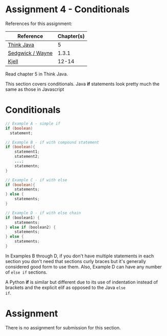 * Assignment 4 - Conditionals

References for this assignment:
| Reference        | Chapter(s) |
|------------------+------------|
| [[https://books.trinket.io/thinkjava/][Think Java]]       |          5 |
| [[https://introcs.cs.princeton.edu/java/10elements/][Sedgwick / Wayne]] |      1.3.1 |
| [[https://chortle.ccsu.edu/Java5/index.html#03][Kjell]]            |      12-14 |

Read chapter 5 in Think Java.

This section covers conditionals. Java *if* statements look
pretty much the same as those in Javascript 

* Conditionals

#+begin_src java
  // Example A - simple if
  if (boolean) 
    statement; 

  // Example B - if with compound statement
  if (boolean){
      statement1;
      statement2;
      ...;
      statementn;
  }

  // Example C - if with else
  if (boolean){
      statements;
  } else {
      statements;
  }

  // Example D - if with else chain
  if (boolean1) {
      statements;
  } else if (boolean2) {
      statements;
  } else {
      statements;
  }

#+end_src

In Examples B through D, if you don't have multiple statements in each
section you don't need that sections curly braces but it's generally
considered good form to use them. Also, Example D can have any number
of ~else if~ sections.

A Python *if* is similar but different due to its use of indentation
instead of brackets and the explicit elif as opposed to the Java ~else
if~.


* Assignment

There is no assignment for submission for this section.
